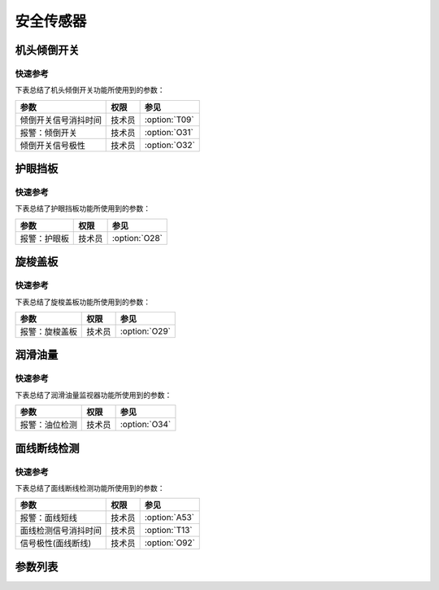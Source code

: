 .. _safety-sensor:

==========
安全传感器
==========

机头倾倒开关
============

快速参考
---------------

下表总结了机头倾倒开关功能所使用到的参数：

==================================================== ========== ==============
参数                                                 权限       参见
==================================================== ========== ==============
倾倒开关信号消抖时间                                 技术员     :option:`T09`
报警：倾倒开关                                       技术员     :option:`O31`
倾倒开关信号极性                                     技术员     :option:`O32`
==================================================== ========== ==============

护眼挡板
========

快速参考
---------------

下表总结了护眼挡板功能所使用到的参数：

==================================================== ========== ==============
参数                                                 权限       参见
==================================================== ========== ==============
报警：护眼板                                         技术员     :option:`O28`
==================================================== ========== ==============

旋梭盖板
========

快速参考
---------------

下表总结了旋梭盖板功能所使用到的参数：

==================================================== ========== ==============
参数                                                 权限       参见
==================================================== ========== ==============
报警：旋梭盖板                                       技术员     :option:`O29`
==================================================== ========== ==============

润滑油量
========

快速参考
---------------

下表总结了润滑油量监视器功能所使用到的参数：

==================================================== ========== ==============
参数                                                 权限       参见
==================================================== ========== ==============
报警：油位检测                                       技术员     :option:`O34`
==================================================== ========== ==============

面线断线检测
============

快速参考
---------------

下表总结了面线断线检测功能所使用到的参数：

==================================================== ========== ==============
参数                                                 权限       参见
==================================================== ========== ==============
报警：面线短线                                       技术员     :option:`A53`
面线检测信号消抖时间                                 技术员     :option:`T13`
信号极性(面线断线)                                   技术员     :option:`O92`
==================================================== ========== ==============

参数列表
========

.. option:: T09
   
   -Max  1000
   -Min  1
   -Unit  毫秒
   -Description  防止机头振动时倾倒开关误动作，倾倒开关信号必须持续有效一定时间才会被确认。

.. option:: O31
   
   -Max  1
   -Min  0
   -Unit  --
   -Description  
     | 机头被翻起时是否报警：
     | 0 = 关闭；
     | 1 = 打开。

.. option:: O32
   
   -Max  1
   -Min  0
   -Unit  --
   -Description 
     | 用于检测机器是否倾倒的传感器的极性：
     | 0 = 常关断；
     | 1 = 常接通。

.. option:: O28
   
   -Max  1
   -Min  0
   -Unit  --
   -Description
     | 可选功能，护眼板被推开时是否报警：
     | 0 = 关闭；
     | 1 = 打开。

.. option:: O29
   
   -Max  1
   -Min  0
   -Unit  --
   -Description  
     | 可选功能，旋梭盖板被推开时是否报警：
     | 0 = 关闭；
     | 1 = 打开。

.. option:: O34
   
   -Max  1
   -Min  0
   -Unit  --
   -Description  
     | 可选功能，检测润滑油位过低时是否报警：
     | 0 = 关闭；
     | 1 = 打开。

.. option:: A53
   
   -Max  1
   -Min  0
   -Unit  --
   -Description
     | 可选功能，面线断线时是否报警：
     | 0 = 关闭；
     | 1 = 打开。
     
.. option:: T13
   
   -Max  1
   -Min  0
   -Unit  --
   -Description  面线检测报警确认时间，时间越短越灵敏, 合适的消抖可以防止误报警。

.. option:: O92
   
   -Max  1
   -Min  0
   -Unit  --
   -Description 
     | 用于检测面线的传感器的信号极性：
     | 0 = 常关断；
     | 1 = 常接通。
